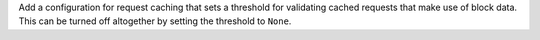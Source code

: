 Add a configuration for request caching that sets a threshold for validating cached requests that make use of block data. This can be turned off altogether by setting the threshold to ``None``.
